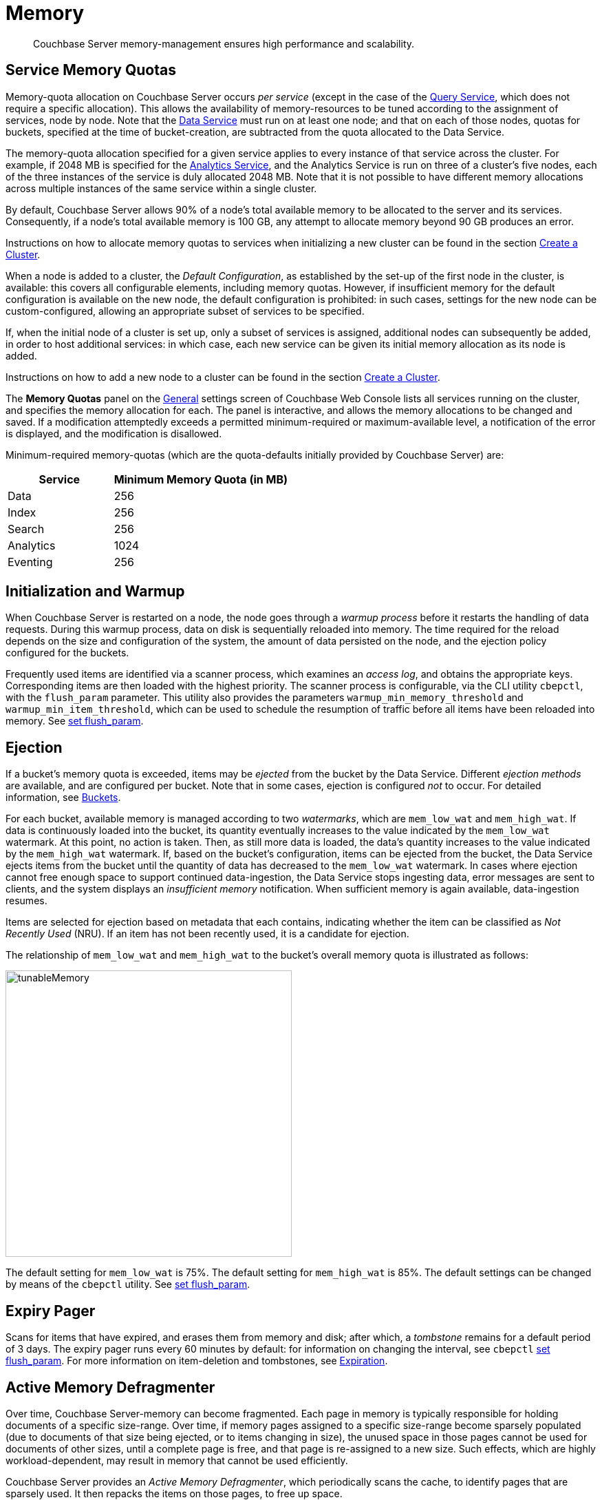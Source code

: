 = Memory
:page-aliases: understanding-couchbase:buckets-memory-and-storage/memory,architecture:managed-caching-layer-architecture

[abstract]
Couchbase Server memory-management ensures high performance and scalability.

[#service-memory-quotas]
== Service Memory Quotas

Memory-quota allocation on Couchbase Server occurs _per service_ (except in the case of the xref:services-and-indexes/services/query-service.adoc[Query Service], which does not require a specific allocation).
This allows the availability of memory-resources to be tuned according to the assignment of services, node by node.
Note that the xref:services-and-indexes/services/data-service.adoc[Data Service] must run on at least one node; and that on each of those nodes, quotas for buckets, specified at the time of bucket-creation, are subtracted from the quota allocated to the Data Service.

The memory-quota allocation specified for a given service applies to every instance of that service across the cluster.
For example, if 2048 MB is specified for the xref:services-and-indexes/services/analytics-service.adoc[Analytics Service], and the Analytics Service is run on three of a cluster's five nodes, each of the three instances of the service is duly allocated 2048 MB.
Note that it is not possible to have different memory allocations across multiple instances of the same service within a single cluster.

By default, Couchbase Server allows 90% of a node's total available memory to be allocated to the server and its services.
Consequently, if a node's total available memory is 100 GB, any attempt to allocate memory beyond 90 GB produces an error.

Instructions on how to allocate memory quotas to services when initializing a new cluster can be found in the section xref:manage:manage-nodes/create-cluster.adoc[Create a Cluster].

When a node is added to a cluster, the _Default Configuration_, as established by the set-up of the first node in the cluster, is available: this covers all configurable elements, including memory quotas.
However, if insufficient memory for the default configuration is available on the new node, the default configuration is prohibited: in such cases, settings for the new node can be custom-configured, allowing an appropriate subset of services to be specified.

If, when the initial node of a cluster is set up, only a subset of services is assigned, additional nodes can subsequently be added, in order to host additional services: in which case, each new service can be given its initial memory allocation as its node is added.

Instructions on how to add a new node to a cluster can be found in the section xref:manage:manage-nodes/create-cluster.adoc[Create a Cluster].

The *Memory Quotas* panel on the xref:manage:manage-settings/general-settings.adoc[General] settings screen of Couchbase Web Console lists all services running on the cluster, and specifies the memory allocation for each.
The panel is interactive, and allows the memory allocations to be changed and saved.
If a modification attemptedly exceeds a permitted minimum-required or maximum-available level, a notification of the error is displayed, and the modification is disallowed.

Minimum-required memory-quotas (which are the quota-defaults initially provided by Couchbase Server) are:

[#memory_quota_mimumums,cols="3,5"]
|===
| Service | Minimum Memory Quota (in MB)

| Data
| 256

| Index
| 256

| Search
| 256

| Analytics
| 1024

| Eventing
| 256
|===

[#initialization-and-warmup]
== Initialization and Warmup

When Couchbase Server is restarted on a node, the node goes through a _warmup process_ before it restarts the handling of data requests.
During this warmup process, data on disk is sequentially reloaded into memory.
The time required for the reload depends on the size and configuration of the system, the amount of data persisted on the node, and the ejection policy configured for the buckets.

Frequently used items are identified via a scanner process, which examines an _access log_, and obtains the appropriate keys.
Corresponding items are then loaded with the highest priority.
The scanner process is configurable, via the CLI utility `cbepctl`, with the `flush_param` parameter.
This utility also provides the parameters `warmup_min_memory_threshold` and `warmup_min_item_threshold`, which can be used to schedule the resumption of traffic before all items have been reloaded into memory.
See xref:cli:cbepctl/set-flush_param.adoc[set flush_param].

[#ejection]
== Ejection

If a bucket's memory quota is exceeded, items may be _ejected_ from the bucket by the Data Service.
Different _ejection methods_ are available, and are configured per bucket.
Note that in some cases, ejection is configured _not_ to occur.
For detailed information, see xref:buckets-memory-and-storage/buckets.adoc[Buckets].

For each bucket, available memory is managed according to two _watermarks_, which are `mem_low_wat` and `mem_high_wat`.
If data is continuously loaded into the bucket, its quantity eventually increases to the value indicated by the `mem_low_wat` watermark.
At this point, no action is taken.
Then, as still more data is loaded, the data's quantity increases to the value indicated by the `mem_high_wat` watermark.
If, based on the bucket's configuration, items can be ejected from the bucket, the Data Service ejects items from the bucket until the quantity of data has decreased to the `mem_low_wat` watermark.
In cases where ejection cannot free enough space to support continued data-ingestion, the Data Service stops ingesting data, error messages are sent to clients, and the system displays an _insufficient memory_ notification.
When sufficient memory is again available, data-ingestion resumes.

Items are selected for ejection based on metadata that each contains, indicating whether the item can be classified as _Not Recently Used_ (NRU).
If an item has not been recently used, it is a candidate for ejection.

The relationship of `mem_low_wat` and `mem_high_wat` to the bucket's overall memory quota is illustrated as follows:

[#tunable_memory]
image::buckets-memory-and-storage/tunableMemory.png[,416]

The default setting for `mem_low_wat` is 75%.
The default setting for `mem_high_wat` is 85%.
The default settings can be changed by means of the `cbepctl` utility.
See xref:cli:cbepctl/set-flush_param.adoc[set flush_param].

[#expiry-pager]
== Expiry Pager

Scans for items that have expired, and erases them from memory and disk; after which, a _tombstone_ remains for a default period of 3 days.
The expiry pager runs every 60 minutes by default: for information on changing the interval, see `cbepctl` xref:cli:cbepctl/set-flush_param.adoc[set flush_param].
For more information on item-deletion and tombstones, see xref:buckets-memory-and-storage/expiration.adoc[Expiration].

[#active-memory-defragmenter]
== Active Memory Defragmenter

Over time, Couchbase Server-memory can become fragmented.
Each page in memory is typically responsible for holding documents of a specific size-range.
Over time, if memory pages assigned to a specific size-range become sparsely populated (due to documents of that size being ejected, or to items changing in size), the unused space in those pages cannot be used for documents of other sizes, until a complete page is free, and that page is re-assigned to a new size.
Such effects, which are highly workload-dependent, may result in memory that cannot be used efficiently.

Couchbase Server provides an _Active Memory Defragmenter_, which periodically scans the cache, to identify pages that are sparsely used.
It then repacks the items on those pages, to free up space.
